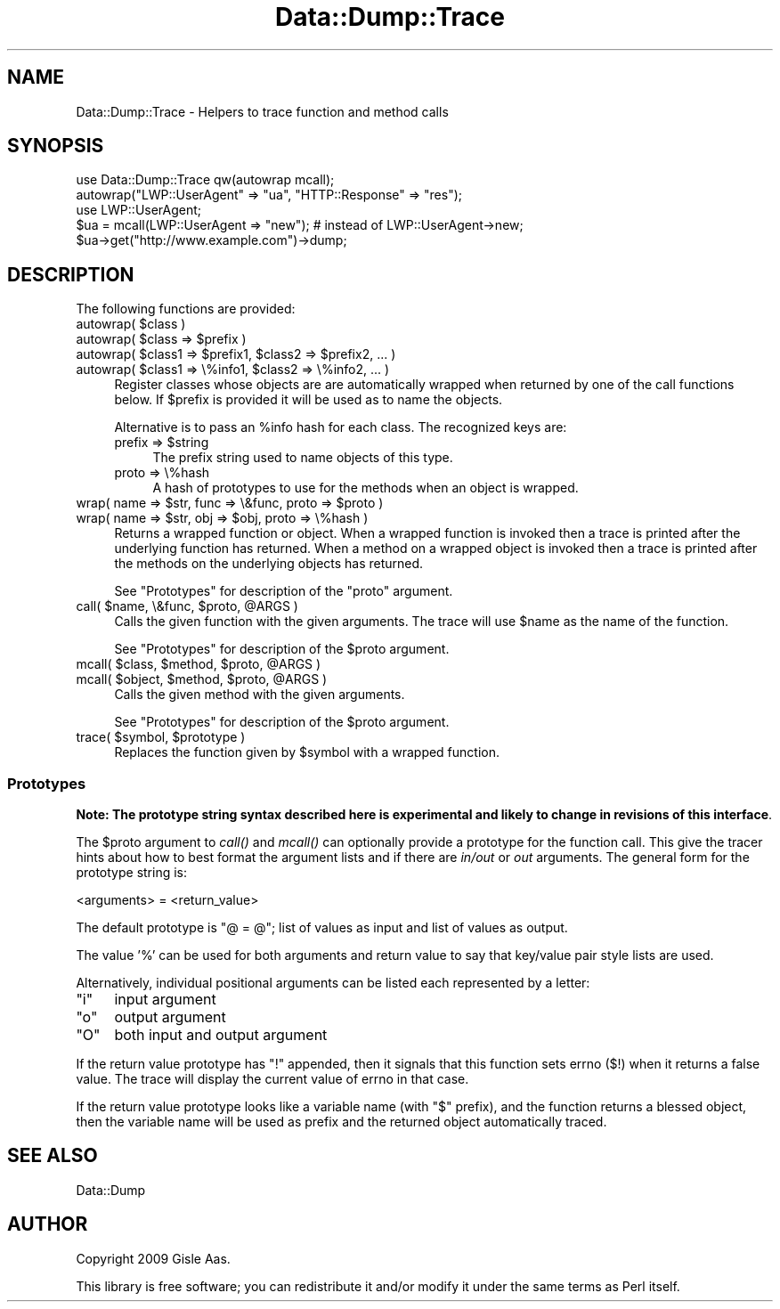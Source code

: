 .\" Automatically generated by Pod::Man 2.23 (Pod::Simple 3.14)
.\"
.\" Standard preamble:
.\" ========================================================================
.de Sp \" Vertical space (when we can't use .PP)
.if t .sp .5v
.if n .sp
..
.de Vb \" Begin verbatim text
.ft CW
.nf
.ne \\$1
..
.de Ve \" End verbatim text
.ft R
.fi
..
.\" Set up some character translations and predefined strings.  \*(-- will
.\" give an unbreakable dash, \*(PI will give pi, \*(L" will give a left
.\" double quote, and \*(R" will give a right double quote.  \*(C+ will
.\" give a nicer C++.  Capital omega is used to do unbreakable dashes and
.\" therefore won't be available.  \*(C` and \*(C' expand to `' in nroff,
.\" nothing in troff, for use with C<>.
.tr \(*W-
.ds C+ C\v'-.1v'\h'-1p'\s-2+\h'-1p'+\s0\v'.1v'\h'-1p'
.ie n \{\
.    ds -- \(*W-
.    ds PI pi
.    if (\n(.H=4u)&(1m=24u) .ds -- \(*W\h'-12u'\(*W\h'-12u'-\" diablo 10 pitch
.    if (\n(.H=4u)&(1m=20u) .ds -- \(*W\h'-12u'\(*W\h'-8u'-\"  diablo 12 pitch
.    ds L" ""
.    ds R" ""
.    ds C` ""
.    ds C' ""
'br\}
.el\{\
.    ds -- \|\(em\|
.    ds PI \(*p
.    ds L" ``
.    ds R" ''
'br\}
.\"
.\" Escape single quotes in literal strings from groff's Unicode transform.
.ie \n(.g .ds Aq \(aq
.el       .ds Aq '
.\"
.\" If the F register is turned on, we'll generate index entries on stderr for
.\" titles (.TH), headers (.SH), subsections (.SS), items (.Ip), and index
.\" entries marked with X<> in POD.  Of course, you'll have to process the
.\" output yourself in some meaningful fashion.
.ie \nF \{\
.    de IX
.    tm Index:\\$1\t\\n%\t"\\$2"
..
.    nr % 0
.    rr F
.\}
.el \{\
.    de IX
..
.\}
.\"
.\" Accent mark definitions (@(#)ms.acc 1.5 88/02/08 SMI; from UCB 4.2).
.\" Fear.  Run.  Save yourself.  No user-serviceable parts.
.    \" fudge factors for nroff and troff
.if n \{\
.    ds #H 0
.    ds #V .8m
.    ds #F .3m
.    ds #[ \f1
.    ds #] \fP
.\}
.if t \{\
.    ds #H ((1u-(\\\\n(.fu%2u))*.13m)
.    ds #V .6m
.    ds #F 0
.    ds #[ \&
.    ds #] \&
.\}
.    \" simple accents for nroff and troff
.if n \{\
.    ds ' \&
.    ds ` \&
.    ds ^ \&
.    ds , \&
.    ds ~ ~
.    ds /
.\}
.if t \{\
.    ds ' \\k:\h'-(\\n(.wu*8/10-\*(#H)'\'\h"|\\n:u"
.    ds ` \\k:\h'-(\\n(.wu*8/10-\*(#H)'\`\h'|\\n:u'
.    ds ^ \\k:\h'-(\\n(.wu*10/11-\*(#H)'^\h'|\\n:u'
.    ds , \\k:\h'-(\\n(.wu*8/10)',\h'|\\n:u'
.    ds ~ \\k:\h'-(\\n(.wu-\*(#H-.1m)'~\h'|\\n:u'
.    ds / \\k:\h'-(\\n(.wu*8/10-\*(#H)'\z\(sl\h'|\\n:u'
.\}
.    \" troff and (daisy-wheel) nroff accents
.ds : \\k:\h'-(\\n(.wu*8/10-\*(#H+.1m+\*(#F)'\v'-\*(#V'\z.\h'.2m+\*(#F'.\h'|\\n:u'\v'\*(#V'
.ds 8 \h'\*(#H'\(*b\h'-\*(#H'
.ds o \\k:\h'-(\\n(.wu+\w'\(de'u-\*(#H)/2u'\v'-.3n'\*(#[\z\(de\v'.3n'\h'|\\n:u'\*(#]
.ds d- \h'\*(#H'\(pd\h'-\w'~'u'\v'-.25m'\f2\(hy\fP\v'.25m'\h'-\*(#H'
.ds D- D\\k:\h'-\w'D'u'\v'-.11m'\z\(hy\v'.11m'\h'|\\n:u'
.ds th \*(#[\v'.3m'\s+1I\s-1\v'-.3m'\h'-(\w'I'u*2/3)'\s-1o\s+1\*(#]
.ds Th \*(#[\s+2I\s-2\h'-\w'I'u*3/5'\v'-.3m'o\v'.3m'\*(#]
.ds ae a\h'-(\w'a'u*4/10)'e
.ds Ae A\h'-(\w'A'u*4/10)'E
.    \" corrections for vroff
.if v .ds ~ \\k:\h'-(\\n(.wu*9/10-\*(#H)'\s-2\u~\d\s+2\h'|\\n:u'
.if v .ds ^ \\k:\h'-(\\n(.wu*10/11-\*(#H)'\v'-.4m'^\v'.4m'\h'|\\n:u'
.    \" for low resolution devices (crt and lpr)
.if \n(.H>23 .if \n(.V>19 \
\{\
.    ds : e
.    ds 8 ss
.    ds o a
.    ds d- d\h'-1'\(ga
.    ds D- D\h'-1'\(hy
.    ds th \o'bp'
.    ds Th \o'LP'
.    ds ae ae
.    ds Ae AE
.\}
.rm #[ #] #H #V #F C
.\" ========================================================================
.\"
.IX Title "Data::Dump::Trace 3"
.TH Data::Dump::Trace 3 "2013-04-11" "perl v5.12.3" "User Contributed Perl Documentation"
.\" For nroff, turn off justification.  Always turn off hyphenation; it makes
.\" way too many mistakes in technical documents.
.if n .ad l
.nh
.SH "NAME"
Data::Dump::Trace \- Helpers to trace function and method calls
.SH "SYNOPSIS"
.IX Header "SYNOPSIS"
.Vb 1
\&  use Data::Dump::Trace qw(autowrap mcall);
\&
\&  autowrap("LWP::UserAgent" => "ua", "HTTP::Response" => "res");
\&
\&  use LWP::UserAgent;
\&  $ua = mcall(LWP::UserAgent => "new");      # instead of LWP::UserAgent\->new;
\&  $ua\->get("http://www.example.com")\->dump;
.Ve
.SH "DESCRIPTION"
.IX Header "DESCRIPTION"
The following functions are provided:
.ie n .IP "autowrap( $class )" 4
.el .IP "autowrap( \f(CW$class\fR )" 4
.IX Item "autowrap( $class )"
.PD 0
.ie n .IP "autowrap( $class => $prefix )" 4
.el .IP "autowrap( \f(CW$class\fR => \f(CW$prefix\fR )" 4
.IX Item "autowrap( $class => $prefix )"
.ie n .IP "autowrap( $class1 => $prefix1,  $class2 => $prefix2, ... )" 4
.el .IP "autowrap( \f(CW$class1\fR => \f(CW$prefix1\fR,  \f(CW$class2\fR => \f(CW$prefix2\fR, ... )" 4
.IX Item "autowrap( $class1 => $prefix1,  $class2 => $prefix2, ... )"
.ie n .IP "autowrap( $class1 => \e%info1, $class2 => \e%info2, ... )" 4
.el .IP "autowrap( \f(CW$class1\fR => \e%info1, \f(CW$class2\fR => \e%info2, ... )" 4
.IX Item "autowrap( $class1 => %info1, $class2 => %info2, ... )"
.PD
Register classes whose objects are are automatically wrapped when
returned by one of the call functions below.  If \f(CW$prefix\fR is provided
it will be used as to name the objects.
.Sp
Alternative is to pass an \f(CW%info\fR hash for each class.  The recognized keys are:
.RS 4
.ie n .IP "prefix => $string" 4
.el .IP "prefix => \f(CW$string\fR" 4
.IX Item "prefix => $string"
The prefix string used to name objects of this type.
.IP "proto => \e%hash" 4
.IX Item "proto => %hash"
A hash of prototypes to use for the methods when an object is wrapped.
.RE
.RS 4
.RE
.ie n .IP "wrap( name => $str, func => \e&func, proto => $proto )" 4
.el .IP "wrap( name => \f(CW$str\fR, func => \e&func, proto => \f(CW$proto\fR )" 4
.IX Item "wrap( name => $str, func => &func, proto => $proto )"
.PD 0
.ie n .IP "wrap( name => $str, obj => $obj, proto => \e%hash )" 4
.el .IP "wrap( name => \f(CW$str\fR, obj => \f(CW$obj\fR, proto => \e%hash )" 4
.IX Item "wrap( name => $str, obj => $obj, proto => %hash )"
.PD
Returns a wrapped function or object.  When a wrapped function is
invoked then a trace is printed after the underlying function has returned.
When a method on a wrapped object is invoked then a trace is printed
after the methods on the underlying objects has returned.
.Sp
See \*(L"Prototypes\*(R" for description of the \f(CW\*(C`proto\*(C'\fR argument.
.ie n .IP "call( $name, \e&func, $proto, @ARGS )" 4
.el .IP "call( \f(CW$name\fR, \e&func, \f(CW$proto\fR, \f(CW@ARGS\fR )" 4
.IX Item "call( $name, &func, $proto, @ARGS )"
Calls the given function with the given arguments.  The trace will use
\&\f(CW$name\fR as the name of the function.
.Sp
See \*(L"Prototypes\*(R" for description of the \f(CW$proto\fR argument.
.ie n .IP "mcall( $class, $method, $proto, @ARGS )" 4
.el .IP "mcall( \f(CW$class\fR, \f(CW$method\fR, \f(CW$proto\fR, \f(CW@ARGS\fR )" 4
.IX Item "mcall( $class, $method, $proto, @ARGS )"
.PD 0
.ie n .IP "mcall( $object, $method, $proto, @ARGS )" 4
.el .IP "mcall( \f(CW$object\fR, \f(CW$method\fR, \f(CW$proto\fR, \f(CW@ARGS\fR )" 4
.IX Item "mcall( $object, $method, $proto, @ARGS )"
.PD
Calls the given method with the given arguments.
.Sp
See \*(L"Prototypes\*(R" for description of the \f(CW$proto\fR argument.
.ie n .IP "trace( $symbol, $prototype )" 4
.el .IP "trace( \f(CW$symbol\fR, \f(CW$prototype\fR )" 4
.IX Item "trace( $symbol, $prototype )"
Replaces the function given by \f(CW$symbol\fR with a wrapped function.
.SS "Prototypes"
.IX Subsection "Prototypes"
\&\fBNote: The prototype string syntax described here is experimental and
likely to change in revisions of this interface\fR.
.PP
The \f(CW$proto\fR argument to \fIcall()\fR and \fImcall()\fR can optionally provide a
prototype for the function call.  This give the tracer hints about how
to best format the argument lists and if there are \fIin/out\fR or \fIout\fR
arguments.  The general form for the prototype string is:
.PP
.Vb 1
\&   <arguments> = <return_value>
.Ve
.PP
The default prototype is \*(L"@ = @\*(R"; list of values as input and list of
values as output.
.PP
The value '%' can be used for both arguments and return value to say
that key/value pair style lists are used.
.PP
Alternatively, individual positional arguments can be listed each
represented by a letter:
.ie n .IP """i""" 4
.el .IP "\f(CWi\fR" 4
.IX Item "i"
input argument
.ie n .IP """o""" 4
.el .IP "\f(CWo\fR" 4
.IX Item "o"
output argument
.ie n .IP """O""" 4
.el .IP "\f(CWO\fR" 4
.IX Item "O"
both input and output argument
.PP
If the return value prototype has \f(CW\*(C`!\*(C'\fR appended, then it signals that
this function sets errno ($!) when it returns a false value.  The
trace will display the current value of errno in that case.
.PP
If the return value prototype looks like a variable name (with \f(CW\*(C`$\*(C'\fR
prefix), and the function returns a blessed object, then the variable
name will be used as prefix and the returned object automatically
traced.
.SH "SEE ALSO"
.IX Header "SEE ALSO"
Data::Dump
.SH "AUTHOR"
.IX Header "AUTHOR"
Copyright 2009 Gisle Aas.
.PP
This library is free software; you can redistribute it and/or
modify it under the same terms as Perl itself.
